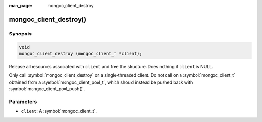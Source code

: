 :man_page: mongoc_client_destroy

mongoc_client_destroy()
=======================

Synopsis
--------

.. code-block:: c

  void
  mongoc_client_destroy (mongoc_client_t *client);

Release all resources associated with ``client`` and free the structure. Does nothing if ``client`` is NULL.

Only call :symbol:`mongoc_client_destroy` on a single-threaded client. Do not call on a :symbol:`mongoc_client_t` obtained from a :symbol:`mongoc_client_pool_t`, which should instead be pushed back with :symbol:`mongoc_client_pool_push()`.

Parameters
----------

* ``client``: A :symbol:`mongoc_client_t`.

.. seealso::

  | :symbol:`mongoc_client_pool_push()` to push a multi-threaded client back onto a pool.
